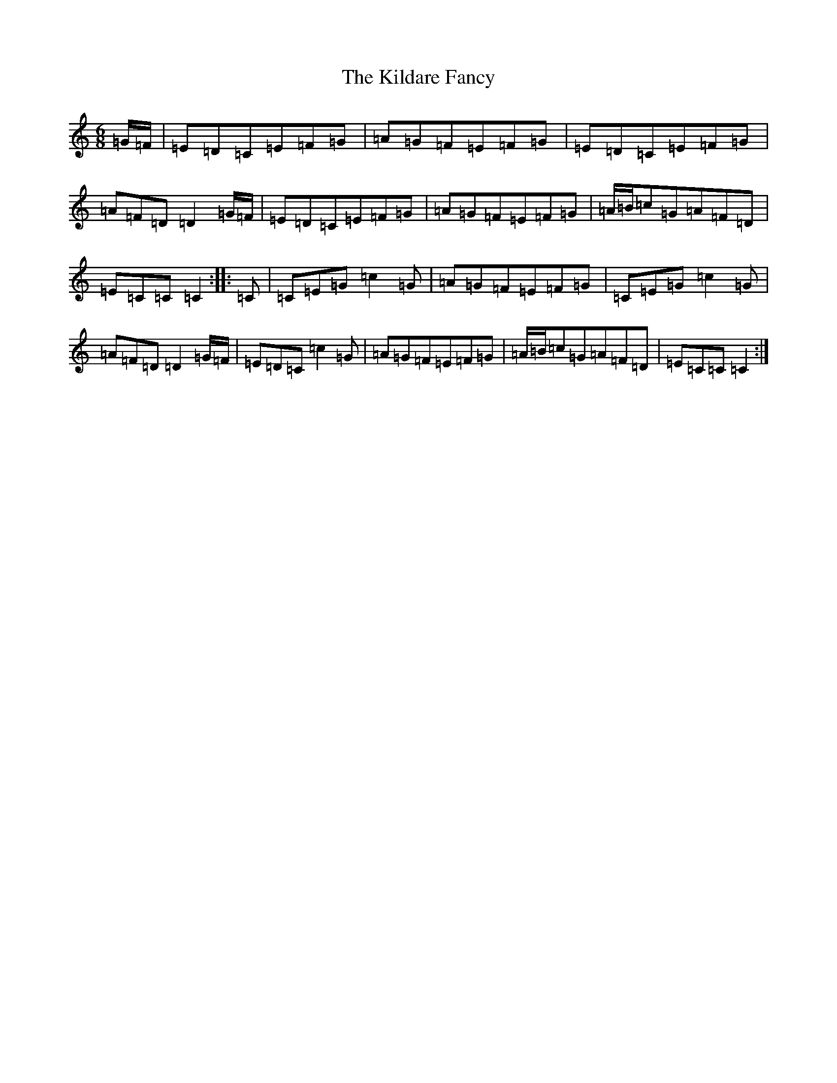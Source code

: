 X: 8507
T: Kildare Fancy, The
S: https://thesession.org/tunes/2435#setting23381
Z: D Major
R: hornpipe
M:6/8
L:1/8
K: C Major
=G/2=F/2|=E=D=C=E=F=G|=A=G=F=E=F=G|=E=D=C=E=F=G|=A=F=D=D2=G/2=F/2|=E=D=C=E=F=G|=A=G=F=E=F=G|=A/2=B/2=c=G=A=F=D|=E=C=C=C2:||:=C|=C=E=G=c2=G|=A=G=F=E=F=G|=C=E=G=c2=G|=A=F=D=D2=G/2=F/2|=E=D=C=c2=G|=A=G=F=E=F=G|=A/2=B/2=c=G=A=F=D|=E=C=C=C2:|